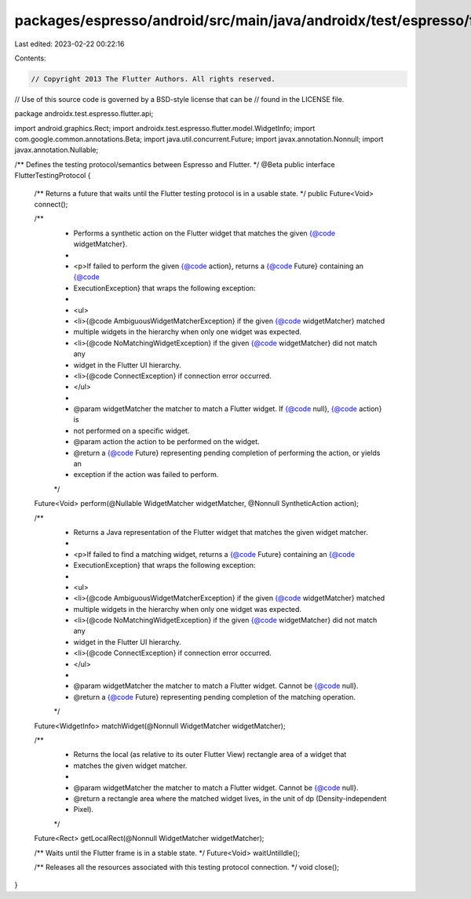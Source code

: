 packages/espresso/android/src/main/java/androidx/test/espresso/flutter/api/FlutterTestingProtocol.java
======================================================================================================

Last edited: 2023-02-22 00:22:16

Contents:

.. code-block:: java

    // Copyright 2013 The Flutter Authors. All rights reserved.
// Use of this source code is governed by a BSD-style license that can be
// found in the LICENSE file.

package androidx.test.espresso.flutter.api;

import android.graphics.Rect;
import androidx.test.espresso.flutter.model.WidgetInfo;
import com.google.common.annotations.Beta;
import java.util.concurrent.Future;
import javax.annotation.Nonnull;
import javax.annotation.Nullable;

/** Defines the testing protocol/semantics between Espresso and Flutter. */
@Beta
public interface FlutterTestingProtocol {

  /** Returns a future that waits until the Flutter testing protocol is in a usable state. */
  public Future<Void> connect();

  /**
   * Performs a synthetic action on the Flutter widget that matches the given {@code widgetMatcher}.
   *
   * <p>If failed to perform the given {@code action}, returns a {@code Future} containing an {@code
   * ExecutionException} that wraps the following exception:
   *
   * <ul>
   *   <li>{@code AmbiguousWidgetMatcherException} if the given {@code widgetMatcher} matched
   *       multiple widgets in the hierarchy when only one widget was expected.
   *   <li>{@code NoMatchingWidgetException} if the given {@code widgetMatcher} did not match any
   *       widget in the Flutter UI hierarchy.
   *   <li>{@code ConnectException} if connection error occurred.
   * </ul>
   *
   * @param widgetMatcher the matcher to match a Flutter widget. If {@code null}, {@code action} is
   *     not performed on a specific widget.
   * @param action the action to be performed on the widget.
   * @return a {@code Future} representing pending completion of performing the action, or yields an
   *     exception if the action was failed to perform.
   */
  Future<Void> perform(@Nullable WidgetMatcher widgetMatcher, @Nonnull SyntheticAction action);

  /**
   * Returns a Java representation of the Flutter widget that matches the given widget matcher.
   *
   * <p>If failed to find a matching widget, returns a {@code Future} containing an {@code
   * ExecutionException} that wraps the following exception:
   *
   * <ul>
   *   <li>{@code AmbiguousWidgetMatcherException} if the given {@code widgetMatcher} matched
   *       multiple widgets in the hierarchy when only one widget was expected.
   *   <li>{@code NoMatchingWidgetException} if the given {@code widgetMatcher} did not match any
   *       widget in the Flutter UI hierarchy.
   *   <li>{@code ConnectException} if connection error occurred.
   * </ul>
   *
   * @param widgetMatcher the matcher to match a Flutter widget. Cannot be {@code null}.
   * @return a {@code Future} representing pending completion of the matching operation.
   */
  Future<WidgetInfo> matchWidget(@Nonnull WidgetMatcher widgetMatcher);

  /**
   * Returns the local (as relative to its outer Flutter View) rectangle area of a widget that
   * matches the given widget matcher.
   *
   * @param widgetMatcher the matcher to match a Flutter widget. Cannot be {@code null}.
   * @return a rectangle area where the matched widget lives, in the unit of dp (Density-independent
   *     Pixel).
   */
  Future<Rect> getLocalRect(@Nonnull WidgetMatcher widgetMatcher);

  /** Waits until the Flutter frame is in a stable state. */
  Future<Void> waitUntilIdle();

  /** Releases all the resources associated with this testing protocol connection. */
  void close();
}



